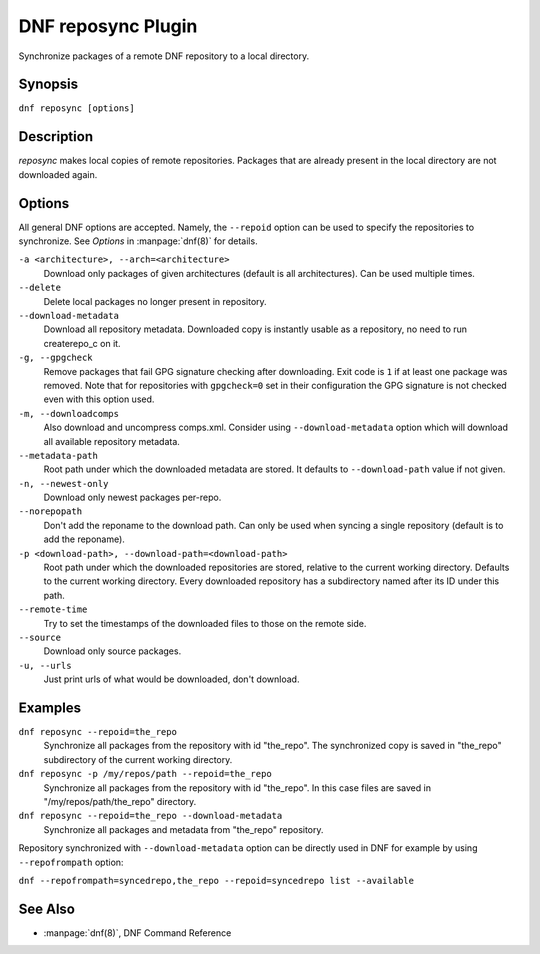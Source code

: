 ..
  Copyright (C) 2014  Red Hat, Inc.

  This copyrighted material is made available to anyone wishing to use,
  modify, copy, or redistribute it subject to the terms and conditions of
  the GNU General Public License v.2, or (at your option) any later version.
  This program is distributed in the hope that it will be useful, but WITHOUT
  ANY WARRANTY expressed or implied, including the implied warranties of
  MERCHANTABILITY or FITNESS FOR A PARTICULAR PURPOSE.  See the GNU General
  Public License for more details.  You should have received a copy of the
  GNU General Public License along with this program; if not, write to the
  Free Software Foundation, Inc., 51 Franklin Street, Fifth Floor, Boston, MA
  02110-1301, USA.  Any Red Hat trademarks that are incorporated in the
  source code or documentation are not subject to the GNU General Public
  License and may only be used or replicated with the express permission of
  Red Hat, Inc.

====================
DNF reposync Plugin
====================

Synchronize packages of a remote DNF repository to a local directory.

--------
Synopsis
--------

``dnf reposync [options]``

-----------
Description
-----------

`reposync` makes local copies of remote repositories. Packages that are already present in the local directory are not downloaded again.

-------
Options
-------

All general DNF options are accepted. Namely, the ``--repoid`` option can be used to specify the repositories to synchronize. See `Options` in :manpage:`dnf(8)` for details.

``-a <architecture>, --arch=<architecture>``
    Download only packages of given architectures (default is all architectures). Can be used multiple times.

``--delete``
    Delete local packages no longer present in repository.

``--download-metadata``
    Download all repository metadata. Downloaded copy is instantly usable as a repository, no need to run createrepo_c on it.

``-g, --gpgcheck``
    Remove packages that fail GPG signature checking after downloading. Exit code is ``1`` if at least one package was removed.
    Note that for repositories with ``gpgcheck=0`` set in their configuration the GPG signature is not checked even with this option used.

``-m, --downloadcomps``
    Also download and uncompress comps.xml. Consider using ``--download-metadata`` option which will download all available repository metadata.

``--metadata-path``
    Root path under which the downloaded metadata are stored. It defaults to ``--download-path`` value if not given.

``-n, --newest-only``
    Download only newest packages per-repo.

``--norepopath``
    Don't add the reponame to the download path. Can only be used when syncing a single repository (default is to add the reponame).

``-p <download-path>, --download-path=<download-path>``
    Root path under which the downloaded repositories are stored, relative to the current working directory. Defaults to the current working directory. Every downloaded repository has a subdirectory named after its ID under this path.

``--remote-time``
    Try to set the timestamps of the downloaded files to those on the remote side.

``--source``
    Download only source packages.

``-u, --urls``
    Just print urls of what would be downloaded, don't download.


--------
Examples
--------

``dnf reposync --repoid=the_repo``
    Synchronize all packages from the repository with id "the_repo". The synchronized copy is saved in "the_repo" subdirectory of the current working directory.

``dnf reposync -p /my/repos/path --repoid=the_repo``
    Synchronize all packages from the repository with id "the_repo". In this case files are saved in "/my/repos/path/the_repo" directory.

``dnf reposync --repoid=the_repo --download-metadata``
    Synchronize all packages and metadata from "the_repo" repository.

Repository synchronized with ``--download-metadata`` option can be directly used in DNF for example by using ``--repofrompath`` option:

``dnf --repofrompath=syncedrepo,the_repo --repoid=syncedrepo list --available``


--------
See Also
--------

* :manpage:`dnf(8)`, DNF Command Reference
